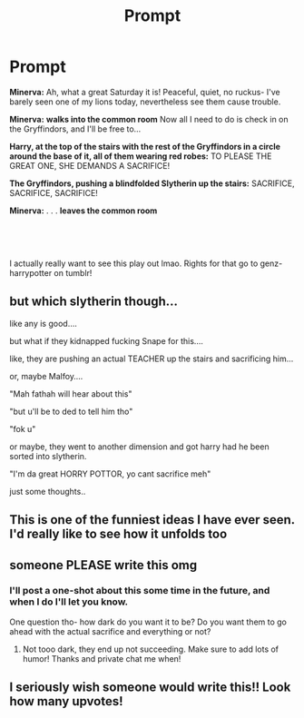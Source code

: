 #+TITLE: Prompt

* Prompt
:PROPERTIES:
:Author: hermionegrangerfan22
:Score: 62
:DateUnix: 1615513571.0
:DateShort: 2021-Mar-12
:FlairText: Prompt
:END:
*Minerva:* Ah, what a great Saturday it is! Peaceful, quiet, no ruckus- I've barely seen one of my lions today, nevertheless see them cause trouble.

*Minerva:* *walks into the common room* Now all I need to do is check in on the Gryffindors, and I'll be free to...

*Harry, at the top of the stairs with the rest of the Gryffindors in a circle around the base of it, all of them wearing red robes:* TO PLEASE THE GREAT ONE, SHE DEMANDS A SACRIFICE!

*The Gryffindors, pushing a blindfolded Slytherin up the stairs:* SACRIFICE, SACRIFICE, SACRIFICE!

*Minerva:* . . . *leaves the common room*

​

​

I actually really want to see this play out lmao. Rights for that go to genz-harrypotter on tumblr!


** but which slytherin though...

like any is good....

but what if they kidnapped fucking Snape for this....

like, they are pushing an actual TEACHER up the stairs and sacrificing him...

or, maybe Malfoy....

"Mah fathah will hear about this"

"but u'll be to ded to tell him tho"

"fok u"

or maybe, they went to another dimension and got harry had he been sorted into slytherin.

"I'm da great HORRY POTTOR, yo cant sacrifice meh"

just some thoughts..
:PROPERTIES:
:Author: Arelthedeer
:Score: 20
:DateUnix: 1615554743.0
:DateShort: 2021-Mar-12
:END:


** This is one of the funniest ideas I have ever seen. I'd really like to see how it unfolds too
:PROPERTIES:
:Author: Katherien0Corazon
:Score: 10
:DateUnix: 1615536613.0
:DateShort: 2021-Mar-12
:END:


** someone PLEASE write this omg
:PROPERTIES:
:Author: hermionegrangerfan22
:Score: 4
:DateUnix: 1615562019.0
:DateShort: 2021-Mar-12
:END:

*** I'll post a one-shot about this some time in the future, and when I do I'll let you know.

One question tho- how dark do you want it to be? Do you want them to go ahead with the actual sacrifice and everything or not?
:PROPERTIES:
:Author: EntrepreneurWooden99
:Score: 1
:DateUnix: 1617653176.0
:DateShort: 2021-Apr-06
:END:

**** Not tooo dark, they end up not succeeding. Make sure to add lots of humor! Thanks and private chat me when!
:PROPERTIES:
:Author: hermionegrangerfan22
:Score: 1
:DateUnix: 1617668545.0
:DateShort: 2021-Apr-06
:END:


** I seriously wish someone would write this!! Look how many upvotes!
:PROPERTIES:
:Author: hermionegrangerfan22
:Score: 2
:DateUnix: 1615694279.0
:DateShort: 2021-Mar-14
:END:
